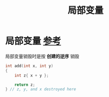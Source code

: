 :PROPERTIES:
:ID:       4a91da25-6384-4b42-9917-cd4dd28f7220
:END:
#+title: 局部变量
#+filetags: cpp

* 局部变量 [[https://www.learncpp.com/cpp-tutorial/introduction-to-local-scope/][参考]]
局部变量销毁时是按 *创建的逆序* 销毁
#+begin_src cpp :results output :namespaces std :includes <iostream>
int add(int x, int y)
{
    int z{ x + y };

    return z;
} // z, y, and x destroyed here
#+end_src
